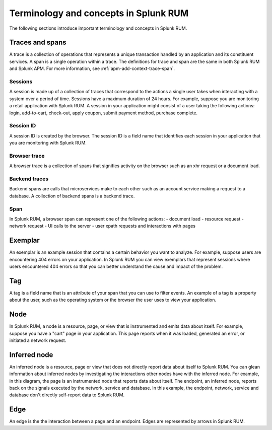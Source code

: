 .. _rum-terminology-concepts:

***********************************************
Terminology and concepts in Splunk RUM
***********************************************

.. meta::
   :description: Learn about important terminology and concepts in Splunk RUM. 

The following sections introduce important terminology and concepts in Splunk RUM.

Traces and spans
================
A trace is a collection of operations that represents a unique transaction handled by an application and its constituent services. A span is a single operation within a trace. The definitions for trace and span are the same in both Splunk RUM and Splunk APM. For more information, see :ref:`apm-add-context-trace-span`.


Sessions
---------
A session is made up of a collection of traces that correspond to the actions a single user takes when interacting with a system over a period of time. Sessions have a maximum duration of 24 hours. For example, suppose you are monitoring a retail application with Splunk RUM. A session in your application might consist of a user taking the following actions: login, add-to-cart, check-out, apply coupon, submit payment method, purchase complete.

Session ID
-----------
A session ID is created by the browser. The session ID is a field name that identifies each session in your application that you are monitoring with Splunk RUM.

Browser trace
-------------
A browser trace is a collection of spans that signifies activity on the browser such as an xhr request or a document load.

Backend traces
--------------
Backend spans are calls that microservices make to each other such as an account service making a request to a database. A collection of backend spans is a backend trace.

Span
----
In Splunk RUM, a browser span can represent one of the following actions:
- document load
- resource request
- network request
- UI calls to the server
- user xpath requests and interactions with pages

Exemplar
=========
An exemplar is an example session that contains a certain behavior you want to analyze. For example, suppose users are encountering 404 errors on your application. In Splunk RUM you can view exemplars that represent sessions where users encountered 404 errors so that you can better understand the cause and impact of the problem.

Tag
===
A tag is a field name that is an attribute of your span that you can use to filter events. An example of a tag is a property about the user, such as the operating system or the browser the user uses to view your application.

Node
====
In Splunk RUM, a node is a resource, page, or view that is instrumented and emits data about itself. For example, suppose you have a "cart" page in your application. This page reports when it was loaded, generated an error, or initiated a network request.

Inferred node
=============
An inferred node is a resource, page or view that does not directly report data about itself to Splunk RUM. You can glean information about inferred nodes by investigating the interactions other nodes have with the inferred node. For example, in this diagram, the page is an instrumented node that reports data about itself. The endpoint, an inferred node, reports back on the signals executed by the network, service and database. In this example, the endpoint, network, service and database don't directly self-report data to Splunk RUM.

..  image:: /_images/rum/inferred_node.png
    :width: 99%
    :alt: <This diagram shows how nodes relate to inferred nodes. The page node communicates with the endpoint, an inferred node. The endpoint reports back the information about the network, service, and database.>

Edge
====
An edge is the the interaction between a page and an endpoint. Edges are represented by arrows in Splunk RUM.
